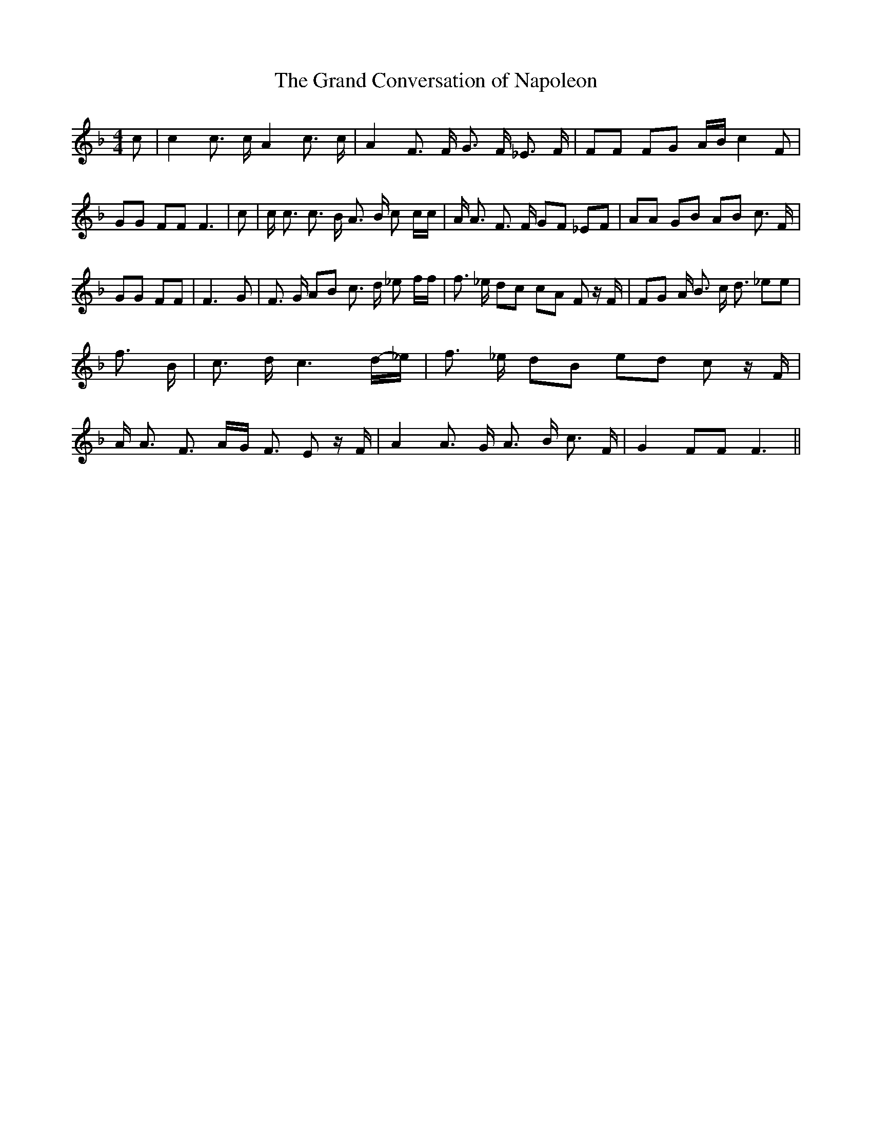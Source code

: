 % Generated more or less automatically by swtoabc by Erich Rickheit KSC
X:1
T:The Grand Conversation of Napoleon
M:4/4
L:1/8
K:F
 c| c2 c3/2 c/2 A2 c3/2 c/2| A2 F3/2 F/2 G3/2 F/2 _E3/2 F/2| FF FG A/2B/2 c2 F|\
 GG FF F3| c| c/2 c3/2 c3/2 B/2 A3/2 B/2 c c/2c/2| A/2 A3/2 F3/2 F/2 GF _EF|\
 AA GB AB c3/2 F/2| GG FF| F3 G| F3/2 G/2 AB c3/2 d/2 _e f/2f/2| f3/2 _e/2 dc cA F z/2 F/2|\
 FG A/2 B3/2 c/2 d3/2 _ee| f3/2 B/2| c3/2 d/2 c3d/2-_e/2| f3/2 _e/2 dB ed c z/2 F/2|\
 A/2 A3/2 F3/2 A/2G/2 F3/2 E z/2 F/2| A2 A3/2 G/2 A3/2 B/2 c3/2 F/2|\
 G2 FF F3||

